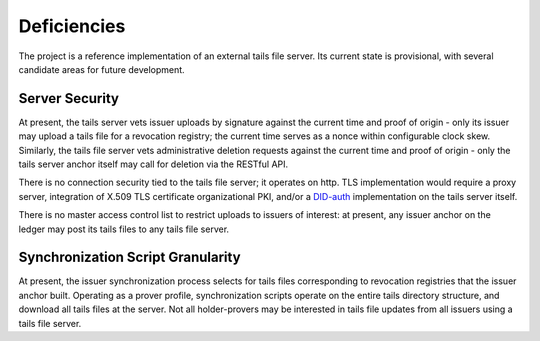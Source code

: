 Deficiencies
************************

The project is a reference implementation of an external tails file server. Its current state is provisional, with several candidate areas for future development.

Server Security
====================================

At present, the tails server vets issuer uploads by signature against the current time and proof of origin - only its issuer may upload a tails file for a revocation registry; the current time serves as a nonce within configurable clock skew. Similarly, the tails file server vets administrative deletion requests against the current time and proof of origin - only the tails server anchor itself may call for deletion via the RESTful API.

There is no connection security tied to the tails file server; it operates on http. TLS implementation would require a proxy server, integration of X.509 TLS certificate organizational PKI, and/or a DID-auth_ implementation on the tails server itself.

.. _DID-auth: https://github.com/WebOfTrustInfo/rwot6-santabarbara/blob/master/draft-documents/did_auth_draft.md

There is no master access control list to restrict uploads to issuers of interest: at present, any issuer anchor on the ledger may post its tails files to any tails file server.

Synchronization Script Granularity
====================================

At present, the issuer synchronization process selects for tails files corresponding to revocation registries that the issuer anchor built. Operating as a prover profile, synchronization scripts operate on the entire tails directory structure, and download all tails files at the server. Not all holder-provers may be interested in tails file updates from all issuers using a tails file server.
